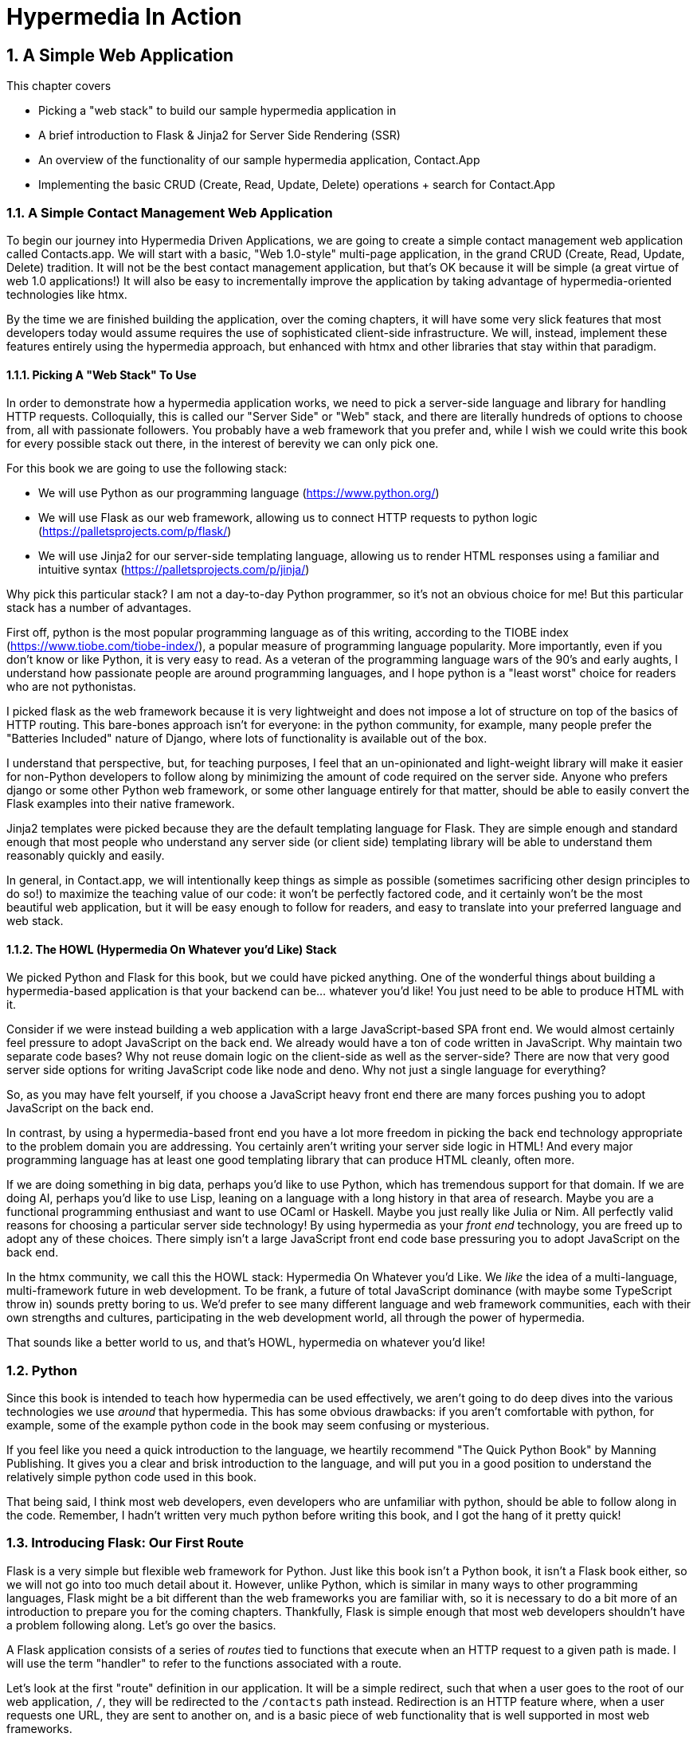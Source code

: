 = Hypermedia In Action
:chapter: 2
:sectnums:
:figure-caption: Figure {chapter}.
:listing-caption: Listing {chapter}.
:table-caption: Table {chapter}.
:sectnumoffset: 1
// line above:  :sectnumoffset: 5  (chapter# minus 1)
:leveloffset: 1
:sourcedir: ../code/src
:source-language:

= A Simple Web Application

This chapter covers

* Picking a "web stack" to build our sample hypermedia application in
* A brief introduction to Flask & Jinja2 for Server Side Rendering (SSR)
* An overview of the functionality of our sample hypermedia application, Contact.App
* Implementing the basic CRUD (Create, Read, Update, Delete) operations + search for Contact.App

== A Simple Contact Management Web Application

To begin our journey into Hypermedia Driven Applications, we are going to create a simple contact management web
application called Contacts.app.  We will start with a basic, "Web 1.0-style" multi-page application, in the grand
CRUD (Create, Read, Update, Delete) tradition.  It will not be the best contact management application, but that's OK
because it will be simple (a great virtue of web 1.0 applications!)  It will also be easy to incrementally improve the
application by taking advantage of hypermedia-oriented technologies like htmx.

By the time we are finished building the application, over the coming chapters, it will have some very slick features
that most developers today would assume requires the use of sophisticated client-side infrastructure.  We will, instead,
implement these features entirely using the hypermedia approach, but enhanced with htmx and other libraries that stay
within that paradigm.

=== Picking A "Web Stack" To Use

In order to demonstrate how a hypermedia application works, we need to pick a server-side language and library for
handling HTTP requests.  Colloquially, this is called our "Server Side" or "Web" stack, and there are literally hundreds
of options to choose from, all with passionate followers.  You probably have a web framework that you prefer and, while I wish
we could write this book for every possible stack out there, in the interest of berevity we can only pick one.

For this book we are going to use the following stack:

* We will use Python as our programming language (https://www.python.org/)
* We will use Flask as our web framework, allowing us to connect HTTP requests to python logic (https://palletsprojects.com/p/flask/)
* We will use Jinja2 for our server-side templating language, allowing us to render HTML responses using a familiar
  and intuitive syntax (https://palletsprojects.com/p/jinja/)

Why pick this particular stack?  I am not a day-to-day Python programmer, so it's not an obvious choice for me!
But this particular stack has a number of advantages.

First off, python is the most popular programming language as of this writing, according to the TIOBE index
(https://www.tiobe.com/tiobe-index/), a popular measure of programming language popularity.
More importantly, even if you don't know or like Python, it is very easy to read.  As a veteran of the programming language wars of the 90's and
early aughts, I understand how passionate people are around programming languages, and I hope python is a "least worst"
choice for readers who are not pythonistas.

I picked flask as the web framework because it is very lightweight and does not impose a lot of structure on top of the
basics of HTTP routing. This bare-bones approach isn't for everyone: in the python community, for example, many people
prefer the "Batteries Included" nature of Django, where lots of functionality is available out of the box.

I understand that perspective, but, for teaching purposes, I feel that an un-opinionated and light-weight library will
make it easier for non-Python developers to follow along by minimizing the amount of code required on the server side.
Anyone who prefers django or some other Python web framework, or some other language entirely for that matter, should be
able to easily convert the Flask examples into their native framework.

Jinja2 templates were picked because they are the default templating language for Flask.  They are simple enough and
standard enough that most people who understand any server side (or client side) templating library will be able to
understand them reasonably quickly and easily.


In general, in Contact.app, we will intentionally keep things as simple as possible (sometimes sacrificing other
design principles to do so!) to maximize the teaching value of our code: it won't be perfectly factored code, and it
certainly won't be the most beautiful web application, but it will be easy enough to follow for readers, and easy to
translate into your preferred language and web stack.

=== The HOWL (Hypermedia On Whatever you'd Like) Stack

We picked Python and Flask for this book, but we could have picked anything.  One of the wonderful things about
building a hypermedia-based application is that your backend can be... whatever you'd like!  You just need to be able
to produce HTML with it.

Consider if we were instead building a web application with a large JavaScript-based SPA front end.  We would almost certainly
feel pressure to adopt JavaScript on the back end. We already would have a ton of code written in JavaScript.
Why maintain two separate code bases?  Why not reuse domain logic on the  client-side as well as the server-side?  There are now that
very good server side options for writing JavaScript code like node and deno.  Why not just a single language for everything?

So, as you may have felt yourself, if you choose a JavaScript heavy front end there are many forces pushing you to adopt
JavaScript on the back end.

In contrast, by using a hypermedia-based front end you have a lot more freedom in picking the back end technology appropriate
to the problem domain you are addressing.  You certainly aren't writing your server side logic in HTML!  And every
major programming language has at least one good templating library that can produce HTML cleanly, often more.

If we are doing something in big data, perhaps you'd like to use Python, which has tremendous support for that domain.
If we are doing AI, perhaps you'd like to use Lisp, leaning on a language with a long history in that area of research.
Maybe you are a functional programming enthusiast and want to use OCaml or Haskell.  Maybe you just really like Julia or
Nim.  All perfectly valid reasons for choosing a particular server side technology! By using hypermedia as your _front end_
technology, you are freed up to adopt any of these choices. There simply isn't a large JavaScript front end code base
pressuring you to adopt JavaScript on the back end.

In the htmx community, we call this the HOWL stack: Hypermedia On Whatever you'd Like.  We _like_ the idea of a multi-language,
multi-framework future in web development.  To be frank, a future of total JavaScript dominance (with maybe some TypeScript
throw in) sounds pretty boring to us.  We'd prefer to see many different language and web framework communities, each
with their own strengths and cultures, participating in the web development world, all through the power of hypermedia.

That sounds like a better world to us, and that's HOWL, hypermedia on whatever you'd like!

== Python

Since this book is intended to teach how hypermedia can be used effectively, we aren't going to do deep dives into
the various technologies we use _around_ that hypermedia.  This has some obvious drawbacks: if you aren't comfortable
with python, for example, some of the example python code in the book may seem confusing or mysterious.

If you feel like you need a quick introduction to the language, we heartily recommend "The Quick Python Book" by
Manning Publishing.  It gives you a clear and brisk introduction to the language, and will put you in a good position
to understand the relatively simple python code used in this book.

That being said, I think most web developers, even developers who are unfamiliar with python, should be able to follow
along in the code.  Remember, I hadn't written very much python before writing this book, and I got the hang of it pretty
quick!

== Introducing Flask: Our First Route

Flask is a very simple but flexible web framework for Python.  Just like this book isn't a Python book, it isn't a Flask book
either, so we will not go into too much detail about it.  However, unlike Python, which is similar in many ways to other
programming languages, Flask might be a bit different than the web frameworks you are familiar with, so it is necessary
to do a bit more of an introduction to prepare you for the coming chapters.  Thankfully, Flask is simple enough that most
web developers shouldn't have a problem following along.  Let's go over the basics.

A Flask application consists of a series of _routes_ tied to functions that execute when an HTTP request to a given path is
made.  I will use the term "handler" to refer to the functions associated with a route.

Let's look at the first "route" definition in our application.  It will be a simple redirect, such that when a user goes to the
root of our web application, `/`, they will be redirected to the `/contacts` path instead.  Redirection is an HTTP feature where, when
a user requests one URL, they are sent to another on, and is a basic piece of web functionality that is well supported
in most web frameworks.

Let's create our first route definition, a simple "Hello World" route.  In the following python code you will see the
`@app` symbol.  This refers to the flask application object.  Don't worry too much about how it has been set up, just
understand that it is an object that encapsulates the mapping of requests to some _path_ to a python
function (i.e. handler) to be executed by the server when a request to that path is made.

Here is the code:

[source,python]
----
@app.route("/") <1>
def index(): <2>
    return "Hello World!" <3>
----
<1> Establishes we are mapping the `/` path as a route
<2> The next method is the handler for that route
<3> Returns the string "Hello World!" to the client

The Flask pattern for doing this is to use the `route()` method on the Flask application object, and pass in the path
you wish the route to handle.  In this case we pass in the root or `/` path, as a string, to the `@app.route()` method.
This establishes a path that Flask will handle.

This route declaration is then followed by a simple function definition, `index()`.  In flask, the function immediately
following a route definition is the "handler" for that route, and will be executed when an HTTP request to the
given path is made.  (Note that the name of the function doesn't matter, we can call it whatever
we'd like.  In this case I chose `index()` because that fits with the route we are handling: the root "index" of the web
applications.)  So we have the `index()` function immediately following
our route definition for the root, and this will become the handler for the root URL in our web application.

The handler in this case is dead simple, it just returns a string, "Hello World!", to the client.  This isn't even
hypermedia yet, but, nonetheless, the browser renders it fine:

[#figure-1-1, reftext="Figure {chapter}.{counter:figure}"]
.Hello Flask!
image::../images/figure_2-1_hello_world.png[]

For Contact.app, rather than rendering "Hello World!" at the root path, we are going to do something a little fancy:
we are going to redirect to another path, the `/contacts` path.  Redirects are a feature of HTTP that allow you to,
well, redirect a client to another location in an HTTP response.  Redirecting to the `/contacts` path is a bit more
consistent with notion of resources with REST.  It's a judgement call on our part, but we are going to go with it.

To change our "Hello World" route to a redirect, we only need to change one line of code:

[source,python]
----
@app.route("/")
def index():
    return redirect("/contacts") <1>
----
<1> Update to a call to `redirect()`


Now the `index()` function simply returns the result of calling a `redirect()` function with the path we with to
redirect to, in this case `/contacts`, passed in as a string.  This simple handler implementation will trigger an
HTTP Redirect to that path, achieving what we desire for this route.

So, in summary, given the functionality above, when someone navigates to the root directory of our web application, Flask
will redirect them to the `/contacts` path.  Pretty simple, and I hope nothing too surprising for you, regardless of what
web framework or language you are used to!

== Contact.App Functionality

OK, with that brief introduction to Flask out of the way, let's get down to specifying and implementing our application.
What will Contact.app do?

Initially, it will provide the following functionality:

* Provide a list of contacts, including first name, last name, phone and email address
* Provide the ability to search the list of contacts
* Provide the ability to add a new contact to the list
* Provide the ability to view the details of a contact on the list
* Provide the ability to edit the details of a contact on the list
* Provide the ability to delete a contact from the list

So, as you can see, this is a pretty basic CRUD application, the sort of thing that is perfect for an old-school
web 1.0 application.  The source code of the application is available at https://github.com/bigskysoftware/contact-app.

=== Showing A Searchable List Of Contacts

Let's look at our first "real" bit of functionality: the ability show all the contacts in our system in a list (really,
in a table).

This functionality is going to be found at the `/contacts` path, which is the path our previous route is redirecting to.

We will use the `@app` flask instance to route the `/contacts` path and then define a handler function, `contacts()`.
This function is going to do one of two things:

* If there is a search term, it filter all contacts matching that term
* If not, it will simply return all contacts in our database.

Here is the code:

.Server Side Search
[source,python]
----
@app.route("/contacts")
def contacts():
    search = request.args.get("q") <1>
    if search:
        contacts_set = Contact.search(search) <2>
    else:
        contacts_set = Contact.all() <3>
    return render_template("index.html", contacts=contacts_set) <4>
----
<1> Look for the query parameter named `q`, which stands for "query"
<2> If the parameter exists, call the `Contact.search()` function with it
<3> If not, call the `Contact.all()` function
<4> pass the result to the `index.html` template to render to the client

We see the usual routing code we saw in our first example, but then we see some more elaborate code in the handler
function.  First, we check to see if a search query parameter named `q` is part of the request.  The "query string" is
part of the URL specification and you are probably familiar with it.  Here is an example URL with a query string in it:
`https://example.com/contacts?q=joe`.  The query string is everything after the `?` and is a name-value pair format.  In
this case, the query parameter `q` is set to the string value `joe`.

To get back to the code, if a query parameter is found, we call out to the `search()` method on the `Contact` model to do
the actual search and return all matching contacts. If the query parameter is _not_ found, we simply get all contacts by
invoking the `all()` method on the `Contact` object.

Finally, we then render a template, `index.html` that displays the given contacts, passing in the results of whichever function
we ended up calling.

Note that we are not going to dig into the code in the `Contact` class.  The implementation of the `Contact` class
is not relevant to hypermedia, we will ask you to simply accept that it is a "normal" domain model class, and the methods
on it act in the "normal" manner.  We will treat `Contact` as a _resource_ and will provide hypermedia representations
of that resource to clients, in the form of HTML generated via server side templates.

==== The List & Search Template

Now we need to take a look at the template that we are going to render in our response to the client.  In this
HTML response we want to have a few things:

* A list of any matching or all contacts
* A search box that a user may type a value into and submit for searches
* A bit of surrounding "chrome": a header and footer for the website that will be the same regardless of the page you
  are on

Recall we are using the Jinja2 templating language here.  In Jinja2 templates, we use `{{}}` to embed expression
values and we use ``{% %}`` for directives, like iteration or including other content.  Jinja2 is very similar to
other templating languages and I hope you are able to follow along easily.

Let's look at the first few lines of code in our `index.html` template:

[source, html]
----
{% extends 'layout.html' %} <1>

{% block content %} <2>

    <form action="/contacts" method="get" class="tool-bar">  <3>
            <label for="search">Search Term</label>
            <input id="search" type="search" name="q" value="{{ request.args.get('q') or '' }}"/> <4>
            <input type="submit" value="Search"/>
     </form>
----
<1> Set the layout template for this template
<2> Delimit the content to be inserted into the layout
<3> Create a search form that will issue an HTTP `GET` to the `/contacts` page
<4> Create an input that a query can be typed into to search contacts

The first line of code references a base template, `layout.html`, with the `extends` directive.  This layout
template provides the layout for the page (again, sometimes called "the chrome"): it imports any necessary CSS and
scripts, includes a `<head>` element, and so forth.

The next line of code declares the `content` section of this template, which is the content that will be included
within the "chrome" of the layout template.

Next we see our first true bit of HTML:  a simple form that allows you to search contacts by issuing a `GET` request
to `/contacts`.  Note that the value of this input is set to the expression `{{ request.args.get('q') or '' }}`.  This
expression is evaluated by Jinja templates and inserted as escaped text into the input.  What this is doing is preserving
the query value between requests, so if you search for "joe" then this input will have the value "joe" in it when
the page re-renders.

The next bit of Jinja template has the actual contact table code in it:

.The Contacts Table
[source, html]
----
    <table>
        <thead>
        <tr>
            <th>First</th> <th>Last</th> <th>Phone</th> <th>Email</th> <th></th><1>
        </tr>
        </thead>
        <tbody>
        {% for contact in contacts %} <2>
            <tr>
                <td>{{ contact.first }}</td>
                <td>{{ contact.last }}</td>
                <td>{{ contact.phone }}</td>
                <td>{{ contact.email }}</td> <3>
                <td><a href="/contacts/{{ contact.id }}/edit">Edit</a>
                    <a href="/contacts/{{ contact.id }}">View</a></td> <4>
            </tr>
        {% endfor %}
        </tbody>
    </table>
----
<1> We output some headers for our table
<2> We iterate over the contacts that were passed in to the template
<3> We output the values of the current contact, first name, last name, etc. in columns
<4> An "operations" column that has links embedded in it to edit or view the contact details

Here we are into the core of the page: we construct a table with appropriate headers matching the data we are going
to show for each contact.  We iterate over the contacts that were passed into the template by the handler method using
the `for` loop directive in Jinja2.  We then construct a series of rows, one for each contact, where we render the
first and last name, phone and email of the contact as table cells in the row.

Finally, we have an additional cell that includes two links:

* A link to the "Edit" page for the contact, located at `/contacts/{{ contact.id }}/edit` (e.g. For the contact with
  id 42, the edit link will point to `/contacts/42/edit`)
* A link to the "View" page for the contact `/contacts/{{ contact.id }}` (using our previous contact example, the show
  page would be at `/contacts/42`)


Finally, we have a bit of end-matter: a link to add a new contact and a directive to close up the `content` block:

[source, html]
----
    <p>
        <a href="/contacts/new">Add Contact</a> <1>
    </p>

{% endblock %} <2>
----
<1>  A link to the page that allows you to create a new contact
<2>  The closing element of the `content` block

And that's our template!  Using this server side template, in combination with our handler method, we can respond with
an HTML _representation_ of all the contacts requested.  So far, so hypermedia!

Here is what the template looks like, rendered with a bit of contact data:

[#figure-1-1, reftext="Figure {chapter}.{counter:figure}"]
.Contact.App
image::../images/figure_2-2_table_etc.png[]


It won't win any design awards at this poitn, but notice that our template, when rendered,
provides all the functionality necessary to see all the contacts and search them, and also provides links to edit them,
view details of them or even create a new one.  And it does all this without the browser knowing a thing about Contacts!
The browser just knows how to issue HTTP requests and render HTML.

As simple as it is, this is a very REST-ful application!

=== Adding A New Contact

The next bit of functionality that we will add to our application is the ability to add new contacts.  To do so, we
are going to need to handle that `/contacts/new` URL referenced in the "Add Contact" link above.  Note that when a user
clicks on that link, the browser will issue a `GET` request to the `/contacts/new` URL.  The other routes we have been
looking at were using `GET` as well, but we are actually going to use two different HTTP methods for this bit of functionality:
an HTTP `GET` and an HTTP `POST`, so we are going to be explicit when we declare this route.

Here is our code:

[source,python]
----
@app.route("/contacts/new", methods=['GET']) <1>
def contacts_new_get():
    return render_template("new.html", contact=Contact()) <2>
----
<1> We declare a route, explicitly handling `GET` requests to this path
<2> We render the `new.html` template, passing in a new contact object

Pretty simple! We just render a `new.html` template with, well, a new Contact, as you might expect!
(Note that `Contact()` is the python syntax for creating a new instance of the `Contact` class.)

So the handler code for this route is very simple.  The `new.html` Jinja2 template, in fact, is more complex.  For the
remaining templates I am not going to include the starting layout directive or the content block declaration, but you
can assume they are the same unless I say otherwise.  This will let us focus on the "meat" of the template.

If you are familiar with HTML you are probably expecting a form element here, and you will not be disappointed.  We are
going to use the standard form element for collecting contact information and submitting it to the server.

[source, html]
----
<form action="/contacts/new" method="post"> <1>
    <fieldset>
        <legend>Contact Values</legend>
        <p>
            <label for="email">Email</label> <2>
            <input name="email" id="email" type="email" placeholder="Email" value="{{ contact.email or '' }}"> <3>
            <span class="error">{{ contact.errors['email'] }}</span> <4>
        </p>
----
<1> A form that will submit to the `/contacts/new` path, using an HTTP `POST` request
<2> A label for the first form input
<3> the first form input, of type email
<4> Any error messages associated with this field

In the first line of code we create a form that will submit back _to the same path_ that we are handling: `/contacts/new`.
Rather than issuing an HTTP `GET` to this path, however, we will issue an HTTP `POST` to it.  This is the standard way
of signalling via HTTP that you wish to create a new resource, rather than simply get a representation of it.

We then have a label and input (always a good practice) that capture the email of the new contact in question.  The
"name" of the input is "email" and, when this form is submitted, the value of this input will be submitted in the `POST`
request, associated with the "email" key.

Next we have inputs for the other fields for contacts:

[source, html]
----
        <p>
            <label for="first_name">First Name</label>
            <input name="first_name" id="first_name" type="text" placeholder="First Name" value="{{ contact.first or '' }}">
            <span class="error">{{ contact.errors['first'] }}</span>
        </p>
        <p>
            <label for="last_name">Last Name</label>
            <input name="last_name" id="last_name" type="text" placeholder="Last Name" value="{{ contact.last or '' }}">
            <span class="error">{{ contact.errors['last'] }}</span>
        </p>
        <p>
            <label for="phone">Phone</label>
            <input name="phone" id="phone" type="text" placeholder="Phone" value="{{ contact.phone or '' }}">
            <span class="error">{{ contact.errors['phone'] }}</span>
        </p>
----

Finally, we have a button that will submit the form, the end of the form tag, and a link back to the main contacts table:

[source, html]
----
        <button>Save</button>
    </fieldset>
</form>

<p>
    <a href="/contacts">Back</a>
</p>
----

It is worth pointing out something that is easy to miss: here we are again seeing the flexibility of hypermedia!  If we
add a new field, remove a field, or change the logic around how fields are validated or work with one another, this new
state of affairs is simply reflected in the hypermedia representation given to users.  A user will see the updated
new content and be able to work with it, no software update required!

==== Handling The Post to `/contacts/new`

The next step in our application is to handle the `POST` that this form makes to `/contacts/new` to create a new
Contact.

To do so, we need to add another route that uses the same path but handles the `POST` method instead of the `GET`.  We
will take the submitted form values and attempt to create a Contact.  If it works, we will redirect to the list of
contacts and show a success message.  If it doesn't then we will show the new contact form again, rendering any
errors that occurred in the HTML so the user can correct them.

Here is our controller code:

[source, python]
----
@app.route("/contacts/new", methods=['POST'])
def contacts_new():
    c = Contact(None, request.form['first_name'], request.form['last_name'], request.form['phone'],
                request.form['email']) <1>
    if c.save(): <2>
        flash("Created New Contact!")
        return redirect("/contacts") <3>
    else:
        return render_template("new.html", contact=c) <4>
----
<1> We construct a new contact object with the values from the form
<2> We try to save it
<3> If it succeeds we "flash" a success message and redirect back to the `/contacts` page
<4> If not, we rerender the form, showing any errors to the user


The logic here is a bit more complex than other handler methods we have seen, but not by a whole lot.  The first thing
we do is create a new Contact, again using the `Contact()` syntax in python to construct the object.  We pass in the values
submitted by the user in the form by using the `request.form` object, provided by flash Flask.  This object allows us to
access form values in a convenient and easy to read syntax.  Note that we pick out each value based on the `name` associated
with each input in the form.

We also pass in `None` as the first value to the `Contact` constructor.  This is the "id" parameter, and by passing in
`None` we are signaling that it is a new contact, and needs to have an ID generated for it.


Next, we call the `save()` method on the Contact object.  This returns `true` if the save is successful, and `false` if
the save is unsuccessful, for example if one of the fields has a bad value in it.  (Again, we are not going to dig into
the details of how this model object is implemented, our only concern is using it to generate hypermedia responses.)

If we are able to save the contact (that is, there were no validation errors), we create a _flash_ message indicating
success and redirect the browser back to the list page.  A flash is a common feature in web frameworks that allows
you to store a message that will be available on the _next_ request, typically in a cookie or in a session store.

Finally, if we are unable to save the contact, we rerender the `new.html` template with the contact.  This will show the
same template as above, but the inputs will be filled in with the submitted values, and any errors associated with the
fields will be rendered to feedback to the user as to what validation failed.

Note that, in the case of a successful creation of a contact, we have implemented the Post/Redirect/Get pattern we
discussed earlier.

Believe it or not, this is about as complicated as our handler logic will get, even when we look at adding more advanced
htmx-based behavior.  Simplicity is a great selling point of the hypermedia approach!

=== Viewing The Details Of A Contact

The next piece of functionality we will implement is the details page for a Contact.  The user will navigate to this
page by clicking the "View" link in one of the rows in the list of contacts.  This will take them to the path
`/contact/<contact id>` (e.g. `/contacts/42`).  Note that this is a common pattern in web development: Contacts are being
treated as resources and the URLs around these resources are organized in a coherent manner:

* If you wish to view all contacts, you issue a `GET` to `/contacts`
* If you wish to get a hypermedia representation allowing you to create a new contact, you issue a `GET` to `/contacts/new`
* If you wish to view a specific contacts (with, say, and id of `42), you issue a `GET` to `/contacts/42`

.Path Design In Your HDA
****
It is easy to quibble about what particular path scheme you should use ("Should we `POST` to `/contacts/new` or to `/contacts`?")
and we have seen _lots_ of arguments about one approach versus another.  I feel it is more important to understand
the overarching idea of resources and the hypermedia representations of them, rather than hairsplitting about path
layouts: just pick a reasonable schema you like and stay consistent.
****

Our handler logic for this route is going to be _very_ simple: we just look the Contact up by id, embedded in the path
of the URL for the route.  To extract this ID we are going to need to introduce a final bit of Flack functionality: the
ability to call out pieces of a path and have them automatically extracted and then passed in to a handler function.

Let's look at the code

[source,python]
----
@app.route("/contacts/<contact_id>") <1>
def contacts_view(contact_id=0): <2>
    contact = Contact.find(contact_id) <3>
    return render_template("show.html", contact=contact) <4>
----
<1> Map the path, with a path variable named `contact_id`
<2> The handler takes the value of this path parameters
<3> Look up the corresponding contact
<4> Render the `show.html` template

You can see the syntax for extracting values from the path in the first line of code, you enclose the part of the
path you wish to extract in `<>` and give it a name.  This component of the path will be extracted and then passed
into the handler function, via the parameter with the same name.  So, if you were to navigate to the path `/contacts/42`
then the value `42` would be passed into the `contacts_view()` function for the value of `contact_id`.

Once we have the id of the contact we want to look up, we load it up using the `find` method on the `Contact` object.  We
then pass this contact into the `show.html` template and render a response.

=== Viewing The Details Of A Contact

Our `show.html` template is relatively simple, just showing the same information as the table but in a slightly different
format (perhaps for printing.)  If we add functionality like "notes" to the application later on, however, this will give
us a good place to show them.

Again, I will omit the "chrome" and focus on the meat of the template:

[source, html]
----
<h1>{{contact.first}} {{contact.last}}</h1>

<div>
  <div>Phone: {{contact.phone}}</div>
  <div>Email: {{contact.email}}</div>
</div>

<p>
<a href="/contacts/{{contact.id}}/edit">Edit</a>
<a href="/contacts">Back</a>
</p>
----

We simply render a nice First Name abd Last Name header with the additional contact information as well as a link to
edit it or to navigate back to the list of contacts.  Simple but effective hypermedia!

=== Editing And Deleting A Contact

Editing a contact is going to look very similar to creating a new contact.  As with adding a new contact, we are going
to need two routes that handle the same path, but using different HTTP methods: a `GET` to `/contacts/<contact_id>/edit`
will return a form allowing you to edit the contact with that ID and the `POST` will update it.

We will also piggyback the ability to delete a contact along with this editing functionality.  To do this we will need to
handle a `POST` to `/contacts/<contact_id>/delete`.

Let's look at the code to handle the `GET`, which, again, will return an HTML representation of an editing interface
for the given resource:

[source, python]
----
@app.route("/contacts/<contact_id>/edit", methods=["GET"])
def contacts_edit_get(contact_id=0):
    contact = Contact.find(contact_id)
    return render_template("edit.html", contact=contact)
----

As you can see this looks an awful lot like our "Show Contact" functionality.  In fact, it is nearly identical except
for the template that we render: here we render `edit.html` rather than `show.html`!  There's that simplicity we
talked about again!

While our handler code looked similar to the "Show Contact" functionality, our template is going to look very similar to
the template for the "New Contact" functionality: we are going to have a form that submits values to the same URL
used to `GET` the form (see what I did there?) and that presents all the fields of a contact as inputs, along with
any error messages (we will even reuse the same Post-Redirect-Get trick!)

Here is the first bit of the form:

[source, html]
----
    <form action="/contacts/{{ contact.id }}/edit" method="post"> <1>
        <fieldset>
            <legend>Contact Values</legend>
              <p>
                  <label for="email">Email</label>
                  <input name="email" id="email" type="text" placeholder="Email" value="{{ contact.email }}"> <2>
                  <span class="error">{{ contact.errors['email'] }}</span>
              </p>
----
<1> We issue a `POST` to the `/contacts/{{ contact.id }}/edit` path
<2> As with the `new.html` page, we have an input tied to the contact's properties

This HTML is nearly identical to our `new.html` form, except that this form is going to submit a `POST` to a different
path, based on the id of the contact that we want to update.  It's worth nothing here that, rather than `POST`, I would
prefer to use a `PUT` or `PATCH`, but those are not available in plain HTML.

Following this we have the remainder of our form, again very similar to the `new.html` template, and our submit button
to submit the form.

[source, html]
----
              <p>
                  <label for="first_name">First Name</label>
                  <input name="first_name" id="first_name" type="text" placeholder="First Name"
                         value="{{ contact.first }}">
                  <span class="error">{{ contact.errors['first'] }}</span>
              </p>
              <p>
                  <label for="last_name">Last Name</label>
                  <input name="last_name" id="last_name" type="text" placeholder="Last Name"
                         value="{{ contact.last }}">
                  <span class="error">{{ contact.errors['last'] }}</span>
              </p>
              <p>
                  <label for="phone">Phone</label>
                  <input name="phone" id="phone" type="text" placeholder="Phone" value="{{ contact.phone }}">
                  <span class="error">{{ contact.errors['phone'] }}</span>
              </p>
            <button>Save</button>
        </fieldset>
    </form>
----

In the final part of our template we have a small difference between the `new.html` and `edit.html`.  Below the main
editing form, we include a second form that allows you to delete a contact.  It does this by issuing a `POST`
to the `/contacts/<contact id>/delete` path.  As with being able to use a `PUT` to update a contact, it sure would be
nice if we could issue a `DELETE` request to delete one, but unfortunately that also isn't possible in plain HTML!

Finally, there is a simple hyperlink back to the list of contacts.

[source, html]
----
    <form action="/contacts/{{ contact.id }}/delete" method="post">
        <button>Delete Contact</button>
    </form>

    <p>
        <a href="/contacts/">Back</a>
    </p>
----

Given all the similarities between the `new.html` and `edit.html` templates, you may be wondering why we are not
_refactoring_ these two templates to share logic between them.  That's a great observation and, in a production system,
we would probably do just that.  For our purposes, however, since our application is small and simple, we will leave the
templates separate.

.Factoring Your Applications
****
One thing that often trips people up who are coming to hypermedia applications from a JavaScript background is the
notion of "components".  In JavaScript-oriented applications it is common to break your app up into small
client-side components that are then composed together.  These components are often developed and tested in isolation and
provide a nice abstraction for developers to create testable code.

With Hypermedia Driven Applications, in contrast, you factor your application on the server side.  As we said, the above form could be
refactored into a shared template between the edit and create templates, allowing you to achieve a reusable and DRY (Don't
Repeat Yourself) implementation.

Note that factoring on the server side tends to be coarser-grained than on the client side: you tend to split out common
_sections_ rather than create lots of individual components.  This has both benefits (it tends to be simple) as well as
drawbacks (it is not nearly as isolated as client-side components) .

Overall, however, a properly factored server-side hypermedia application can be extremely DRY!
****

==== Handling The Post to `/contacts/<contact_id>`

Next we need to handle the HTTP `POST` request that the form in our `edit.html` template submits.  We will declare
another route that handles the path as the `GET` above.

Here is the definition:

[source, python]
----
@app.route("/contacts/<contact_id>/edit", methods=["POST"]) <1>
def contacts_edit_post(contact_id=0):
    c = Contact.find(contact_id) <2>
    c.update(request.form['first_name'], request.form['last_name'], request.form['phone'], request.form['email']) <3>
    if c.save(): <4>
        flash("Updated Contact!")
        return redirect("/contacts/" + str(contact_id)) <5>
    else:
        return render_template("edit.html", contact=c) <6>
----
<1> Handle a `POST` to `/contacts/<contact_id>/edit`
<2> Look the contact up by id
<3> update the contact with the new information from the form
<4> Attempt to save it
<5> If successful, flash a success message and redirect to the show page for the contact
<6> If not successful, rerender the edit template, showing any errors.

The logic in this handler is very similar to the logic in the handler for adding a new contact.  The only real difference
is that, rather than creating a new Contact, we look up a contact by id and then call the `update()` method on it with
the values that were entered in the form.

Once again, this consistency between our CRUD operations is one of the nice, simplifying aspects of traditional CRUD web
applications!

=== Deleting A Contact

We piggybacked delete functionality into the same template used to edit a contact.  That form will issue an HTTP `POST`
to `/contacts/<contact_id>/delete` that we will need to handle and delete the contact in question.

Here is what the controller looks like

[source, python]
----
@app.route("/contacts/<contact_id>/delete", methods=["POST"]) <1>
def contacts_delete(contact_id=0):
    contact = Contact.find(contact_id)
    contact.delete() <2>
    flash("Deleted Contact!")
    return redirect("/contacts") <3>
----
<1> Handle a `POST` the `/contacts/<contact_id>/delete` path
<2> Look up and then invoke the `delete()` method on the contact
<3> Flash a success message and redirect to the main list of contacts

The handler code is very simple since we don't need to do any validation or conditional logic: we simply look up the
contact the same way we have been doing in our other handlers and invoke the `delete()` method on it, then redirect
back to the list of contacts with a success flash message.

No need for a template in this case!

=== Contact.App... Implemented!

Believe it or not, that's our entire contact application!  Hopefully the Flask and Jinja2 code is simple enough that
you were able to follow along easily, even if Python isn't your preferred language or Flask isn't your preferred web
application framework.  Again, I don't expect you to be a Python or Flask expert (I'm certainly
not!) and you shouldn't need more than a basic understanding of how they work for the remainder of the book.

Now, admittedly, this isn't a large or sophisticated application, but it does demonstrate many of the aspects of
traditional, web 1.0 applications: CRUD, the Post/Redirect/Get pattern, working
with domain logic in a controller, organizing our URLs in a coherent, resource-oriented manner.

And, furthermore, this is a deeply _hypermedia-based_ web application.  Without even thinking about it (or maybe even understanding
it!) we have been using REST, HATEOAS and all the other hypermedia concepts.  I would bet that this simple little app
we have built is more REST-ful than 99% of all JSON APIs ever built, and it was all effortless: just by virtue of using
a _hypermedia_, HTML, we naturally fall into the REST-ful network architecture.

So that's great.  But what's the matter with this little web app?  Why not end here and go off to develop the old web 1.0 style
applications people used to build?

Well, at some level, nothing is wrong with it.  Particularly for an application that is as simple as this one it, the older
way of building web apps may be a fine approach!

However, the application does suffer from that "clunkiness" that we mentioned earlier when discussing web 1.0 applications:
every request replaces the entire screen, introducing a noticeable flicker when navigating between pages.  You lose your
scroll state.  You have to click around a bit more than you might in a more sophisticated web application.  Contact.App,
at this point, just doesn't feel like a "modern" web application, does it?

Well.  Are we going to have to adopt JavaScript after all?  Should we pitch this hypermedia approach in the bin, install
NPM and start pulling down thousands of JavaScript dependencies, and rebuild the application using a "modern" JavaScript
library like React?

Well, I wouldn't be writing this book if that were the case, now would I?!

No, I wouldn't.  It turns out that we can improve the user experience of this application _without_ abandoning the
hypermedia architecture. One way this can be accomplished is to introduce htmx, a small JavaScript library that
eXtends HTML (hence, htmx), to our application.  In the next few chapters we will take a look at this library and how
it can be used to build surprisingly interactive user experiences, all within the original hypermedia architecture of
the web.

== Summary

* A Hypermedia Driven Application is an application that primarily relies on hypermedia exchanges for its network
  architecture
* Web 1.0 applications are naturally Hypermedia Driven Applications
* Flask is a simple Python library for connecting routes to server-side logic, or handlers
* Jinja2 is a simple Python template library
* Combining them to implementing a basic CRUD-style application for managing contacts, Contacts.app, is surprisingly
  simple.
* While this web 1.0-style application works fine, it is a bit clunky and doesn't feel modern.  We'll look into how to
  fix that next.